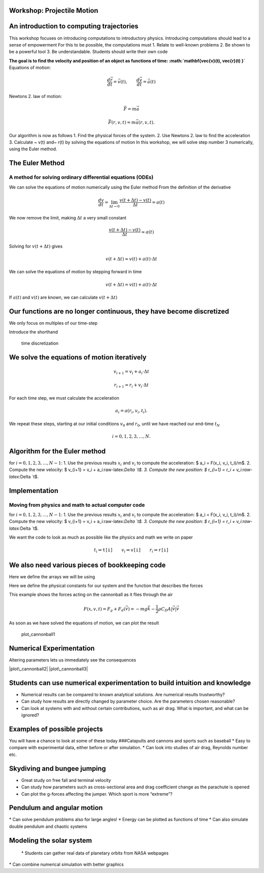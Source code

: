 
Workshop: Projectile Motion
===========================

An introduction to computing trajectories
=========================================

This workshop focuses on introducing computations to introductory
physics. Introducing computations should lead to a sense of empowerment
For this to be possible, the computations must 1. Relate to well-known
problems 2. Be shown to be a powerful tool 3. Be understandable.
Students should write their own code

**The goal is to find the velocity and position of an object as
functions of time: :math:`\mathbf{\vec{v}(t), \vec{r}(t) }`**
|cannonball| Equations of motion:

.. math::  \frac{d \vec{r}}{d t} = \vec{v}(t), \qquad \frac{d \vec{v}}{d t} = \vec{a}(t)

.. |cannonball| image:: figs\cannonball.svg

Newtons 2. law of motion:

.. math::  \vec{F} = m\vec{a}

|cannonballforces|

.. |cannonballforces| image:: figs\cannonballforces.svg

.. math::  \vec{F}(r,v,t) = m\vec{a}(r,v,t).

Our algorithm is now as follows 1. Find the physical forces of the
system. 2. Use Newtons 2. law to find the acceleration 3. Calculate ~
v(t) and~ r(t) by solving the equations of motion In this workshop, we
will solve step number 3 numerically, using the Euler method.

The Euler Method
================

A method for solving ordinary differential equations (ODEs)
-----------------------------------------------------------

We can solve the equations of motion numerically using the Euler method
From the definition of the derivative

.. math:: \frac{d v}{d t} = \lim_{\Delta t \to 0} \frac{v(t+\Delta t) - v(t)}{\Delta t} =  a(t)

We now remove the limit, making :math:`\Delta t` a very small constant

.. math:: \frac{v(t+\Delta t) - v(t)}{\Delta t} \approx  a(t)

Solving for :math:`v(t+\Delta t)` gives

.. math::  v(t+\Delta t) \approx v(t) + a(t)\cdot \Delta t 

We can solve the equations of motion by stepping forward in time

.. math:: v(t+\Delta t) = v(t) + a(t)\cdot \Delta t

If :math:`a(t)` and :math:`v(t)` are known, we can calculate
:math:`v(t+\Delta t)` |plot of eulers method|

.. |plot of eulers method| image:: figs\eulers0.svg

Our functions are no longer continuous, they have become discretized
====================================================================

We only focus on multiples of our time-step

.. raw:: latex

   \begin{align*}
   t  & \in \{ 0,\ \Delta t,\  2\Delta t, \ 3\Delta t,  \ldots \} \\
   t_i & \equiv i\cdot\Delta t
   \end{align*}

Introduce the shorthand

.. raw:: latex

   \begin{align*}
   v(t_i) & \equiv v_i \\
   r(t_i) & \equiv r_i \\
   \end{align*}

.. figure:: figs\time_discretization.svg
   :alt: time discretization

   time discretization

We solve the equations of motion iteratively
============================================

.. math::  v_{i+1} = v_i + a_i\cdot\Delta t

.. math:: r_{i+1} = r_i + v_i\cdot \Delta t

For each time step, we must calculate the acceleration

.. math::  a_i = a(r_i, v_i, t_i).

We repeat these steps, starting at our initial conditions :math:`v_0`
and :math:`r_0`, until we have reached our end-time :math:`t_N`

.. math::  i = 0,1,2,3,\ldots, N.

Algorithm for the Euler method
==============================

for :math:`i=0,1,2,3,\ldots, N-1`: 1. Use the previous results
:math:`x_i` and :math:`v_i` to compute the acceleration: $ a\_i =
F(x\_i, v\_i, t\_i)/m$. 2. Compute the new velocity: $ v\_{i+1} = v\_i +
a\_i:raw-latex:`\Delta `t$. 3. Compute the new position: $ r\_{i+1} =
r\_i + v\_i:raw-latex:`\Delta `t$.

Implementation
==============

Moving from physics and math to actual computer code
----------------------------------------------------

for :math:`i=0,1,2,3,\ldots, N-1`: 1. Use the previous results
:math:`x_i` and :math:`v_i` to compute the acceleration: $ a\_i =
F(x\_i, v\_i, t\_i)/m$. 2. Compute the new velocity: $ v\_{i+1} = v\_i +
a\_i:raw-latex:`\Delta `t$. 3. Compute the new position: $ r\_{i+1} =
r\_i + v\_i:raw-latex:`\Delta `t$.

.. sagecellserver:: python

    for i in range(N):
    	a[i] = F(r[i], v[i], t[i])/m
    	v[i+1] = v[i] + a[i]*dt
    	r[i+1] = r[i] + v[i]*dt
    	
We want the code to look as much as possible like the physics and math
we write on paper

.. math::  t_i \Rightarrow \texttt{t[i]} \qquad  v_i \Rightarrow \texttt{v[i]} \qquad  r_i  \Rightarrow \texttt{r[i]}

We also need various pieces of bookkeeping code
===============================================

Here we define the arrays we will be using

.. sagecellserver:: python

    #Import various functions meant for numerical science
    import numpy as np 
    from math import cos,sin,pi
    
    t_0 = 0 # Start time, s
    t_end = 10 # End time, s
    N = 1000 # Number of time steps
    
    # Create a uniformly spaced time-array
    t = np.linspace(t_0, t_end, N+1)
    
    # Calculate the size of a time step
    dt = t[1] - t[0]
    
    # Create empty acceleration, velocity and position arrays
    a = np.zeros((N+1,2))
    v = np.zeros((N+1,2))
    r = np.zeros((N+1,2))
    
    # Set initial conditions
    v[0] = (100*cos(pi/6), 100*sin(pi/6)) # inital velocity, m/s
    r[0] = (0,1)  # initial position, m
Here we define the physical constants for our system and the function
that describes the forces

.. sagecellserver:: python

    m = 5.5 # mass, kg
    g = 9.81 # acceleration of gravity, m/s^2
    rho = 1.3 # air density, kg/m^3
    C_D = 0.45 # drag coefficient
    d = 0.11 # diameter of cannonball, m
    A = pi*d**2 # cross-sectional area, m^2
    
    def F(r, v, t):
    	return (0, -m*g) - 0.5*rho*C_D*A*abs(v)*v
This example shows the forces acting on the cannonball as it flies
through the air

.. math:: F(x,v,t) = F_g + F_d(\vec{v}) = -mg\vec{k} - \frac{1}{2}\rho C_D A |\vec{v}|\vec{v}

As soon as we have solved the equations of motion, we can plot the
result

.. sagecellserver:: python

    # Solving equations of motion iteratively
    for i in range(N):
        a[i] = F(r[i], v[i], t[i])/m
        v[i+1] = v[i] + a[i]*dt
        r[i+1] = r[i] + v[i]*dt
    
    # Extract x and y coordinates
    x = r[:,0]
    y = r[:,1]
    
    # Import functionality for plotting
    import matplotlib.pyplot as plt
    %matplotlib inline 
    
    # Plot figure
    plt.plot(x,y)
    
    # Prettify the plot
    plt.xlabel('Horizontal distance, [m]')
    plt.ylabel('Vertical distance, [m]')
    plt.title('Trajectory of a fired cannonball')
    plt.grid()
    plt.axis([0, 900, 0, 250])
    
    # Makes the plot appear on the screen
    plt.show()


.. image:: output_31_0.png


.. figure:: figs\plot_cannonball1.svg
   :alt: plot\_cannonball1

   plot\_cannonball1

Numerical Experimentation
=========================

Altering parameters lets us immediately see the consequences

|plot\_cannonball2| |plot\_cannonball3|

.. |plot\_cannonball2| image:: figs\plot_cannonball2.svg
.. |plot\_cannonball3| image:: figs\plot_cannonball3.svg

Students can use numerical experimentation to build intuition and knowledge
===========================================================================

-  Numerical results can be compared to known analytical solutions. Are
   numerical results trustworthy?
-  Can study how results are directly changed by parameter choice. Are
   the parameters chosen reasonable?
-  Can look at systems with and without certain contributions, such as
   air drag. What is important, and what can be ignored?

Examples of possible projects
=============================

You will have a chance to look at some of these today ###Catapults and
cannons and sports such as baseball \* Easy to compare with experimental
data, either before or after simulation. \* Can look into studies of air
drag, Reynolds number etc. |cannonball|

.. |cannonball| image:: figs\cannonball.svg

Skydiving and bungee jumping
============================

-  Great study on free fall and terminal velocity
-  Can study how parameters such as cross-sectional area and drag
   coefficient change as the parachute is opened
-  Can plot the g-forces affecting the jumper. Which sport is more
   “extreme”?

Pendulum and angular motion
===========================

|pendulum| \* Can solve pendulum problems also for large angles! \*
Energy can be plotted as functions of time \* Can also simulate double
pendulum and chaotic systems

.. |pendulum| image:: figs\pendulum.svg

Modeling the solar system
=========================

 \* Students can gather real data of planetary orbits from NASA webpages
\* Can combine numerical simulation with better graphics

